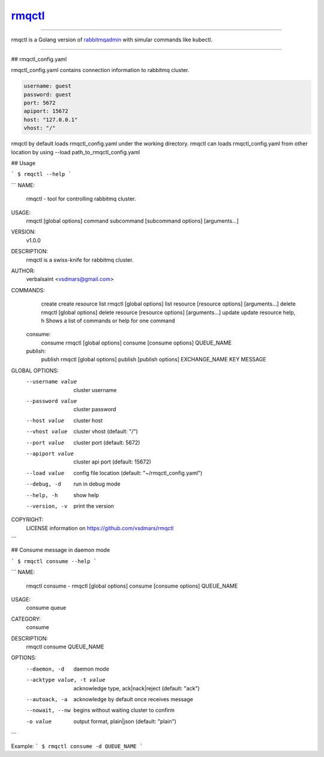 rmqctl_
=====================

.. All external links are here
.. _rmqctl: https://github.com/vsdmars/rmqctl
.. _rabbitmqadmin: https://www.rabbitmq.com/management-cli.html
.. |travis| image:: https://api.travis-ci.org/vsdmars/rmqctl.svg?branch=v1
  :target: https://travis-ci.org/vsdmars/rmqctl
.. |go report| image:: https://goreportcard.com/badge/github.com/vsdmars/rmqctl
  :target: https://goreportcard.com/report/github.com/vsdmars/rmqctl
.. |go doc| image:: https://godoc.org/github.com/vsdmars/rmqctl?status.svg
  :target: https://godoc.org/github.com/vsdmars/rmqctl
.. |license| image:: https://img.shields.io/github/license/mashape/apistatus.svg?style=flat
  :target: ./LICENSE
.. |release| image:: https://img.shields.io/badge/release-v1.0.0-blue.svg
  :target: https://github.com/vsdmars/rmqctl/tree/v1.0.0


.. ;; And now we continue with the actual content

|travis| |go report| |go doc| |license| |release|

----

rmqctl is a Golang version of `rabbitmqadmin`_ with simular
commands like kubectl.

----

## rmqctl_config.yaml

rmqctl_config.yaml contains connection information to
rabbitmq cluster.

.. code:: yaml

   username: guest
   password: guest
   port: 5672
   apiport: 15672
   host: "127.0.0.1"
   vhost: "/"


rmqctl by default loads rmqctl_config.yaml under the working directory.
rmqctl can loads rmqctl_config.yaml from other location by using
--load path_to_rmqctl_config.yaml


## Usage

```
$ rmqctl --help
```



```
NAME:
   rmqctl - tool for controlling rabbitmq cluster.

USAGE:
   rmqctl [global options] command subcommand [subcommand options] [arguments...]

VERSION:
   v1.0.0

DESCRIPTION:
   rmqctl is a swiss-knife for rabbitmq cluster.

AUTHOR:
   verbalsaint <vsdmars@gmail.com>

COMMANDS:
     create   create resource
     list     rmqctl [global options] list resource [resource options] [arguments...]
     delete   rmqctl [global options] delete resource [resource options] [arguments...]
     update   update resource
     help, h  Shows a list of commands or help for one command
   consume:
     consume  rmqctl [global options] consume [consume options] QUEUE_NAME
   publish:
     publish  rmqctl [global options] publish [publish options] EXCHANGE_NAME KEY MESSAGE

GLOBAL OPTIONS:
   --username value  cluster username
   --password value  cluster password
   --host value      cluster host
   --vhost value     cluster vhost (default: "/")
   --port value      cluster port (default: 5672)
   --apiport value   cluster api port (default: 15672)
   --load value      config file location (default: "~/rmqctl_config.yaml")
   --debug, -d       run in debug mode
   --help, -h        show help
   --version, -v     print the version

COPYRIGHT:
   LICENSE information on https://github.com/vsdmars/rmqctl

```


## Consume message in daemon mode

```
$ rmqctl consume --help
```

```
NAME:
   rmqctl consume - rmqctl [global options] consume [consume options] QUEUE_NAME

USAGE:
   consume queue

CATEGORY:
   consume

DESCRIPTION:
   rmqctl consume QUEUE_NAME

OPTIONS:
   --daemon, -d               daemon mode
   --acktype value, -t value  acknowledge type, ack|nack|reject (default: "ack")
   --autoack, -a              acknowledge by default once receives message
   --nowait, --nw             begins without waiting cluster to confirm
   -o value                   output format, plain|json (default: "plain")
```

Example:
```
$ rmqctl consume -d QUEUE_NAME
```
